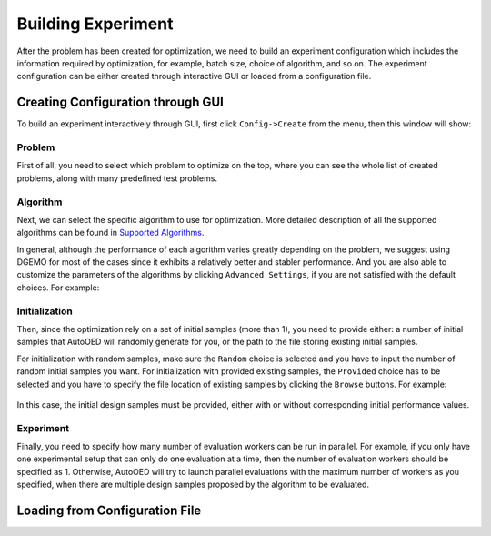 -------------------
Building Experiment
-------------------

After the problem has been created for optimization, we need to build an experiment configuration which includes the information required by optimization, for example, batch size, choice of algorithm, and so on.
The experiment configuration can be either created through interactive GUI or loaded from a configuration file.


Creating Configuration through GUI
----------------------------------

To build an experiment interactively through GUI, first click ``Config->Create`` from the menu, then this window will show:

.. figure:: ../../_static/manual-personal/build-experiment/create.png
   :width: 400 px


Problem
'''''''

First of all, you need to select which problem to optimize on the top, where you can see the whole list of created problems,
along with many predefined test problems.


Algorithm
'''''''''

Next, we can select the specific algorithm to use for optimization. More detailed description of all the supported algorithms can be found in 
`Supported Algorithms <../about/supported-algorithms.html>`_.

In general, although the performance of each algorithm varies greatly depending on the problem, we suggest using DGEMO
for most of the cases since it exhibits a relatively better and stabler performance. And you are also able to customize
the parameters of the algorithms by clicking ``Advanced Settings``, if you are not satisfied with the default choices. For example:

.. figure:: ../../_static/manual-personal/build-experiment/algorithm_advanced.png
   :width: 500 px


Initialization
''''''''''''''

Then, since the optimization rely on a set of initial samples (more than 1), you need to provide either: 
a number of initial samples that AutoOED will randomly generate for you, or the path to the file storing existing initial samples.

For initialization with random samples, make sure the ``Random`` choice is selected and you have to input the number of random initial
samples you want. For initialization with provided existing samples, the ``Provided`` choice has to be selected and you have to specify
the file location of existing samples by clicking the ``Browse`` buttons. For example:

.. figure:: ../../_static/manual-personal/build-experiment/initialize_provided.png
   :width: 400 px

In this case, the initial design samples must be provided, either with or without corresponding initial performance values.


Experiment
''''''''''

Finally, you need to specify how many number of evaluation workers can be run in parallel.
For example, if you only have one experimental setup that can only do one evaluation at a time, then the number of 
evaluation workers should be specified as 1. Otherwise, AutoOED will try to launch parallel evaluations with the maximum number of workers as you specified,
when there are multiple design samples proposed by the algorithm to be evaluated.


Loading from Configuration File
-------------------------------


